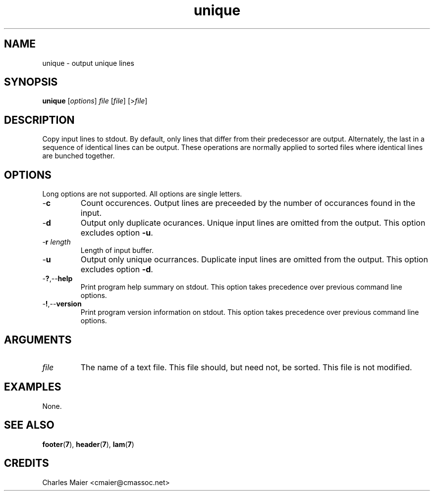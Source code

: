 .TH unique 7 "December 2012" "plc-utils-2.1.3" "Qualcomm Atheros Powerline Toolkit"

.SH NAME
unique - output unique lines

.SH SYNOPSIS
.BR unique
.RI [ options ]
.IR file
.RI [ file ]
.RI [> file ]

.SH DESCRIPTION
Copy input lines to stdout.
By default, only lines that differ from their predecessor are output.
Alternately, the last in a sequence of identical lines can be output.
These operations are normally applied to sorted files where identical lines are bunched together.

.SH OPTIONS
Long options are not supported.
All options are single letters.

.TP
.RB - c
Count occurences.
Output lines are preceeded by the number of occurances found in the input.

.TP
.RB - d
Output only duplicate ocurances.
Unique input lines are omitted from the output.
This option excludes option \fB-u\fR.

.TP
-\fBr\fI length\fR
Length of input buffer.

.TP
.RB - u
Output only unique ocurrances.
Duplicate input lines are omitted from the output.
This option excludes option \fB-d\fR.

.TP
.RB - ? ,-- help
Print program help summary on stdout.
This option takes precedence over previous command line options.

.TP
.RB - ! ,-- version
Print program version information on stdout.
This option takes precedence over previous command line options.

.SH ARGUMENTS

.TP
.IR file
The name of a text file.
This file should, but need not, be sorted.
This file is not modified.

.SH EXAMPLES
None.

.SH SEE ALSO
.BR footer ( 7 ),
.BR header ( 7 ),
.BR lam ( 7 )

.SH CREDITS
 Charles Maier <cmaier@cmassoc.net>
